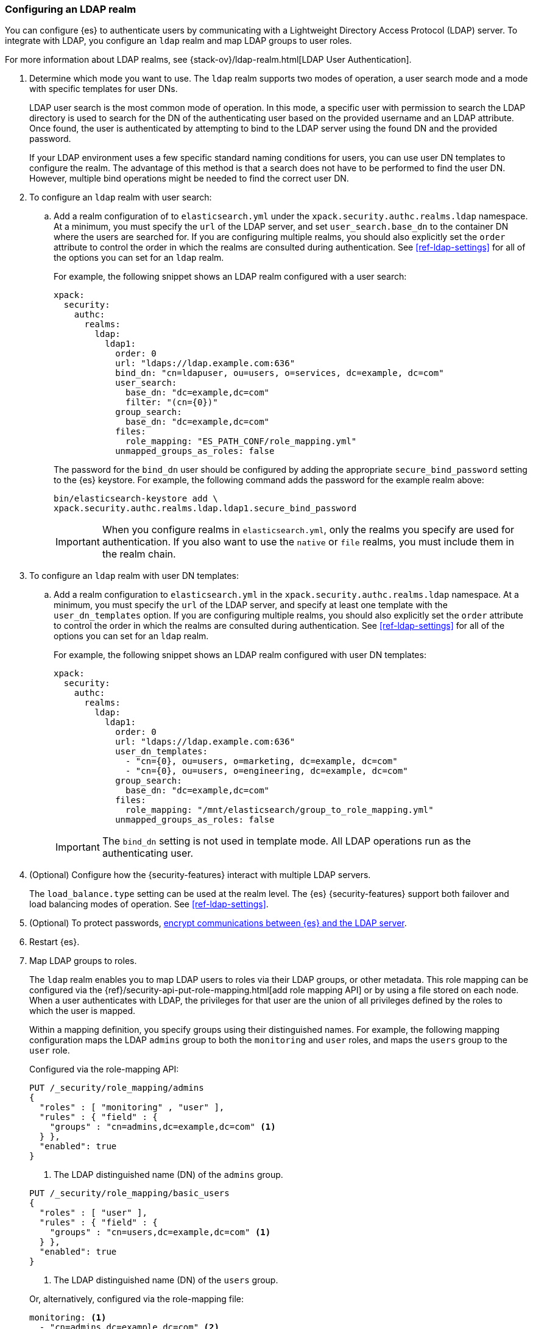 [role="xpack"]
[[configuring-ldap-realm]]
=== Configuring an LDAP realm

You can configure {es} to authenticate users by communicating with a Lightweight
Directory Access Protocol (LDAP) server. To integrate with LDAP, you configure
an `ldap` realm and map LDAP groups to user roles.

For more information about LDAP realms, see 
{stack-ov}/ldap-realm.html[LDAP User Authentication].

. Determine which mode you want to use. The `ldap` realm supports two modes of 
operation, a user search mode and a mode with specific templates for user DNs. 
+
--
LDAP user search is the most common mode of operation. In this mode, a specific
user with permission to search the LDAP directory is used to search for the DN 
of the authenticating user based on the provided username and an LDAP attribute. 
Once found, the user is authenticated by attempting to bind to the LDAP server 
using the found DN and the provided password.

If your LDAP environment uses a few specific standard naming conditions for
users, you can use user DN templates to configure the realm. The advantage of
this method is that a search does not have to be performed to find the user DN.
However, multiple bind operations might be needed to find the correct user DN.
--

. To configure an `ldap` realm with user search:

.. Add a realm configuration of to `elasticsearch.yml` under the
`xpack.security.authc.realms.ldap` namespace. At a minimum, you must specify
the `url` of the LDAP server, and set `user_search.base_dn` to the container DN
where the users are searched for.
If you are configuring multiple realms, you should also explicitly set the
`order` attribute to control the order in which the realms are consulted during 
authentication. See <<ref-ldap-settings>> for all of the options you can set for 
an `ldap` realm.
+
--
For example, the following snippet shows an LDAP realm configured with a user search:

[source, yaml]
------------------------------------------------------------
xpack:
  security:
    authc:
      realms:
        ldap:
          ldap1:
            order: 0
            url: "ldaps://ldap.example.com:636"
            bind_dn: "cn=ldapuser, ou=users, o=services, dc=example, dc=com"
            user_search:
              base_dn: "dc=example,dc=com"
              filter: "(cn={0})"
            group_search:
              base_dn: "dc=example,dc=com"
            files:
              role_mapping: "ES_PATH_CONF/role_mapping.yml"
            unmapped_groups_as_roles: false
------------------------------------------------------------

The password for the `bind_dn` user should be configured by adding the appropriate
`secure_bind_password` setting to the {es} keystore.
For example, the following command adds the password for the example realm above:

[source, shell]
------------------------------------------------------------
bin/elasticsearch-keystore add \
xpack.security.authc.realms.ldap.ldap1.secure_bind_password
------------------------------------------------------------

IMPORTANT: When you configure realms in `elasticsearch.yml`, only the
realms you specify are used for authentication. If you also want to use the
`native` or `file` realms, you must include them in the realm chain.

--

. To configure an `ldap` realm with user DN templates:

.. Add a realm configuration to `elasticsearch.yml` in the
`xpack.security.authc.realms.ldap` namespace. At a minimum, you must specify
the `url` of the LDAP server, and specify at least one template with the
`user_dn_templates` option. If you are configuring multiple realms, you should
also explicitly set the `order` attribute to control the order in which the
realms are consulted during authentication.
See <<ref-ldap-settings>> for all of the options you can set for an `ldap` realm.
+
--
For example, the following snippet shows an LDAP realm configured with user DN 
templates:

[source, yaml]
------------------------------------------------------------
xpack:
  security:
    authc:
      realms:
        ldap:
          ldap1:
            order: 0
            url: "ldaps://ldap.example.com:636"
            user_dn_templates:
              - "cn={0}, ou=users, o=marketing, dc=example, dc=com"
              - "cn={0}, ou=users, o=engineering, dc=example, dc=com"
            group_search:
              base_dn: "dc=example,dc=com"
            files:
              role_mapping: "/mnt/elasticsearch/group_to_role_mapping.yml"
            unmapped_groups_as_roles: false
------------------------------------------------------------

IMPORTANT: The `bind_dn` setting is not used in template mode.
All LDAP operations run as the authenticating user.

--

. (Optional) Configure how the {security-features} interact with multiple LDAP
servers. 
+ 
--
The `load_balance.type` setting can be used at the realm level. The {es}
{security-features} support both failover and load balancing modes of operation.
See <<ref-ldap-settings>>.
--

. (Optional) To protect passwords, 
<<tls-ldap,encrypt communications between {es} and the LDAP server>>. 

. Restart {es}. 

. Map LDAP groups to roles. 
+
--
The `ldap` realm enables you to map LDAP users to roles via their LDAP
groups, or other metadata. This role mapping can be configured via the
{ref}/security-api-put-role-mapping.html[add role mapping API] or by using a file stored
on each node. When a user authenticates with LDAP, the privileges
for that user are the union of all privileges defined by the roles to which
the user is mapped.

Within a mapping definition, you specify groups using their distinguished
names. For example, the following mapping configuration maps the LDAP
`admins` group to both the `monitoring` and `user` roles, and maps the
`users` group to the `user` role.

Configured via the role-mapping API:

[source,console]
--------------------------------------------------
PUT /_security/role_mapping/admins
{
  "roles" : [ "monitoring" , "user" ],
  "rules" : { "field" : {
    "groups" : "cn=admins,dc=example,dc=com" <1>
  } },
  "enabled": true
}
--------------------------------------------------

<1> The LDAP distinguished name (DN) of the `admins` group.

[source,console]
--------------------------------------------------
PUT /_security/role_mapping/basic_users
{
  "roles" : [ "user" ],
  "rules" : { "field" : {
    "groups" : "cn=users,dc=example,dc=com" <1>
  } },
  "enabled": true
}
--------------------------------------------------

<1> The LDAP distinguished name (DN) of the `users` group.

Or, alternatively, configured via the role-mapping file:
[source, yaml]
------------------------------------------------------------
monitoring: <1>
  - "cn=admins,dc=example,dc=com" <2>
user:
  - "cn=users,dc=example,dc=com" <3>
  - "cn=admins,dc=example,dc=com"
------------------------------------------------------------
<1> The name of the mapped role.
<2> The LDAP distinguished name (DN) of the `admins` group.
<3> The LDAP distinguished name (DN) of the `users` group.

For more information, see 
{stack-ov}/ldap-realm.html#mapping-roles-ldap[Mapping LDAP Groups to Roles] 
and 
{stack-ov}/mapping-roles.html[Mapping Users and Groups to Roles].

NOTE: The LDAP realm supports
{stack-ov}/realm-chains.html#authorization_realms[authorization realms] as an
alternative to role mapping.

--

. (Optional) Configure the `metadata` setting on the LDAP realm to include extra 
fields in the user's metadata. 
+
--
By default, `ldap_dn` and `ldap_groups` are populated in the user's metadata. 
For more information, see 
{stack-ov}/ldap-realm.html#ldap-user-metadata[User Metadata in LDAP Realms]. 

The example below includes the user's common name (`cn`) as an additional
field in their metadata.
[source,yaml]
--------------------------------------------------
xpack:
  security:
    authc:
      realms:
        ldap:
          ldap1:
            metadata: cn
--------------------------------------------------
--
